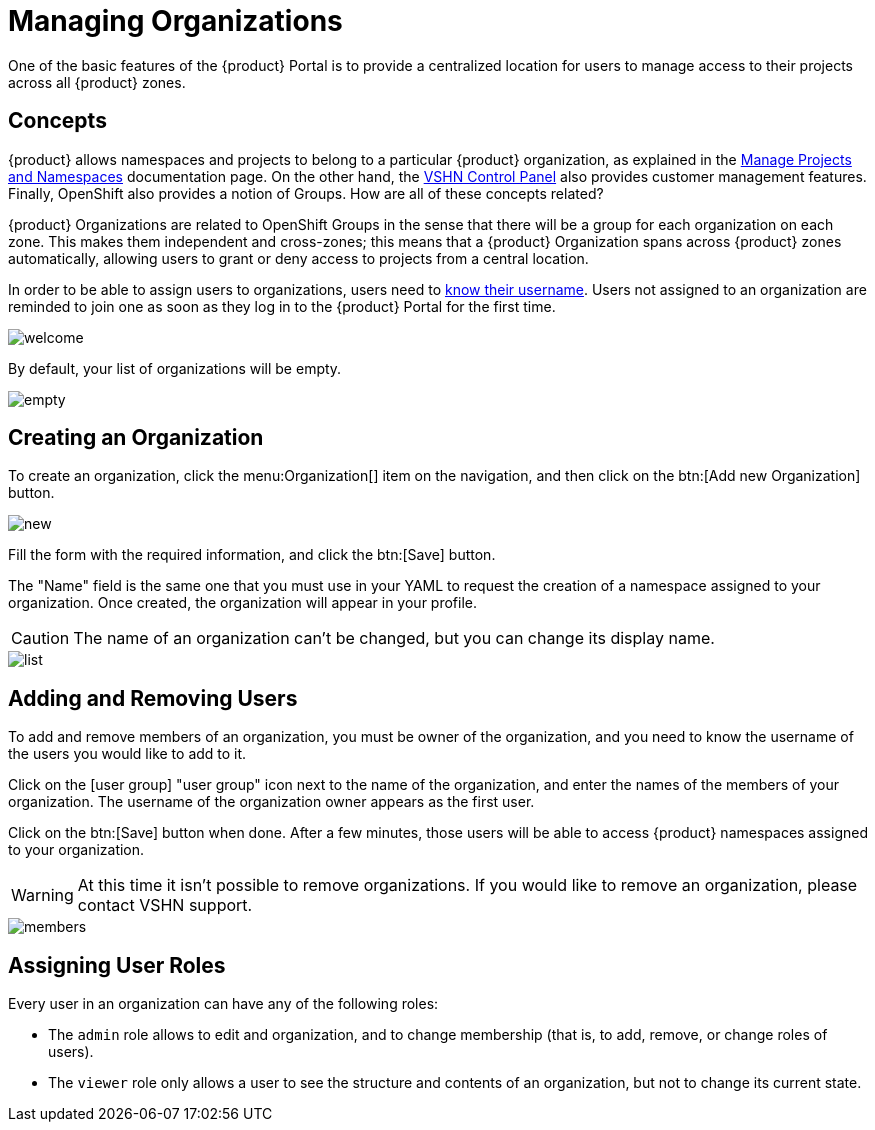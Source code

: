 = Managing Organizations

One of the basic features of the {product} Portal is to provide a centralized location for users to manage access to their projects across all {product} zones.

== Concepts

{product} allows namespaces and projects to belong to a particular {product} organization, as explained in the xref:user::how-to/manage-projects-and-namespaces.adoc[Manage Projects and Namespaces] documentation page. On the other hand, the https://control.vshn.net/[VSHN Control Panel] also provides customer management features. Finally, OpenShift also provides a notion of Groups. How are all of these concepts related?

{product} Organizations are related to OpenShift Groups in the sense that there will be a group for each organization on each zone. This makes them independent and cross-zones; this means that a {product} Organization spans across {product} zones automatically, allowing users to grant or deny access to projects from a central location.

In order to be able to assign users to organizations, users need to xref:how-to/find-username.adoc[know their username]. Users not assigned to an organization are reminded to join one as soon as they log in to the {product} Portal for the first time.

image::how-to/organizations/welcome.png[]

By default, your list of organizations will be empty.

image::how-to/organizations/empty.png[]

== Creating an Organization

To create an organization, click the menu:Organization[] item on the navigation, and then click on the btn:[Add new Organization] button.

image::how-to/organizations/new.png[]

Fill the form with the required information, and click the btn:[Save] button.

The "Name" field is the same one that you must use in your YAML to request the creation of a namespace assigned to your organization. Once created, the organization will appear in your profile.

CAUTION: The name of an organization can't be changed, but you can change its display name.

image::how-to/organizations/list.png[]

== Adding and Removing Users

To add and remove members of an organization, you must be owner of the organization, and you need to know the username of the users you would like to add to it.

Click on the icon:user-group[] "user group" icon next to the name of the organization, and enter the names of the members of your organization. The username of the organization owner appears as the first user.

Click on the btn:[Save] button when done. After a few minutes, those users will be able to access {product} namespaces assigned to your organization.

WARNING: At this time it isn't possible to remove organizations. If you would like to remove an organization, please contact VSHN support.

image::how-to/organizations/members.png[]

== Assigning User Roles

Every user in an organization can have any of the following roles:

* The `admin` role allows to edit and organization, and to change membership (that is, to add, remove, or change roles of users).
* The `viewer` role only allows a user to see the structure and contents of an organization, but not to change its current state.
